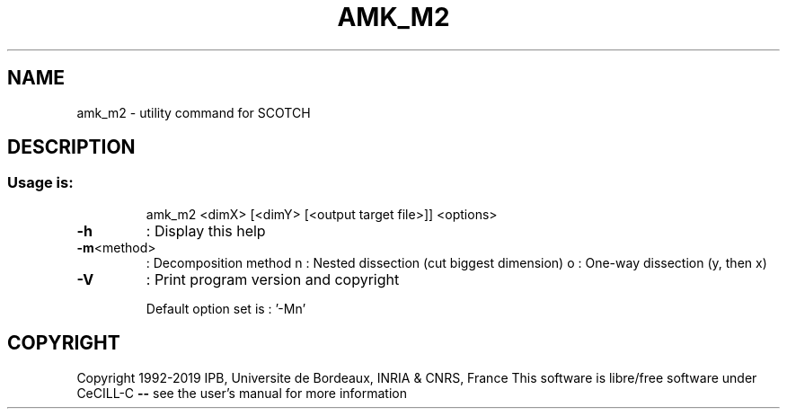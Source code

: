 .\" DO NOT MODIFY THIS FILE!  It was generated by help2man 1.47.16.
.TH AMK_M2 "1" "October 2020" "SCOTCH" "User Commands"
.SH NAME
amk_m2 \- utility command for SCOTCH
.SH DESCRIPTION
.SS "Usage is:"
.IP
amk_m2 <dimX> [<dimY> [<output target file>]] <options>
.TP
\fB\-h\fR
: Display this help
.TP
\fB\-m\fR<method>
: Decomposition method
n  : Nested dissection (cut biggest dimension)
o  : One\-way dissection (y, then x)
.TP
\fB\-V\fR
: Print program version and copyright
.IP
Default option set is : '\-Mn'
.SH COPYRIGHT
Copyright 1992\-2019 IPB, Universite de Bordeaux, INRIA & CNRS, France
This software is libre/free software under CeCILL\-C \fB\-\-\fR see the user's manual for more information
